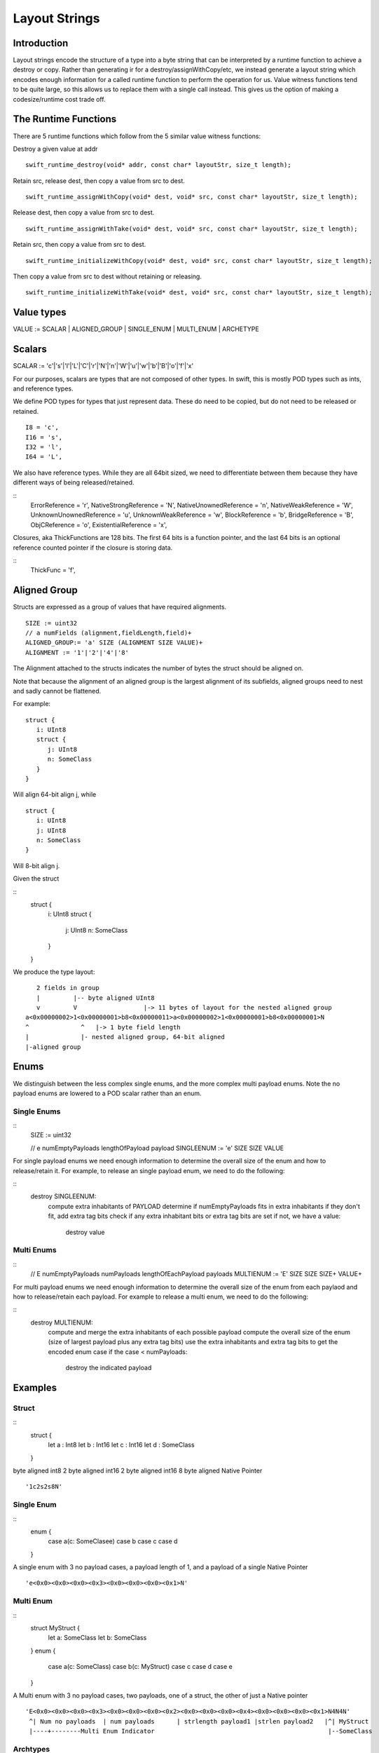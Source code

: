 ##############
Layout Strings
##############

Introduction
***********
Layout strings encode the structure of a type into a byte string that can be
interpreted by a runtime function to achieve a destroy or copy. Rather than
generating ir for a destroy/assignWithCopy/etc, we instead generate a layout
string which encodes enough information for a called runtime function to
perform the operation for us. Value witness functions tend to be quite large,
so this allows us to replace them with a single call instead. This gives us the
option of making a codesize/runtime cost trade off.

The Runtime Functions
********************
There are 5 runtime functions which follow from the 5 similar value witness functions:

Destroy a given value at addr
:: 
   swift_runtime_destroy(void* addr, const char* layoutStr, size_t length);

Retain src, release dest, then copy a value from src to dest.
::
   swift_runtime_assignWithCopy(void* dest, void* src, const char* layoutStr, size_t length);

Release dest, then copy a value from src to dest.
::
   swift_runtime_assignWithTake(void* dest, void* src, const char* layoutStr, size_t length);

Retain src, then copy a value from src to dest.
::
   swift_runtime_initializeWithCopy(void* dest, void* src, const char* layoutStr, size_t length);

Then copy a value from src to dest without retaining or releasing.
::
   swift_runtime_initializeWithTake(void* dest, void* src, const char* layoutStr, size_t length);


Value types
*******

VALUE := SCALAR | ALIGNED_GROUP | SINGLE_ENUM | MULTI_ENUM | ARCHETYPE

Scalars
******

SCALAR := 'c'|'s'|'l'|'L'|'C'|'r'|'N'|'n'|'W'|'u'|'w'|'b'|'B'|'o'|'f'|'x'

For our purposes, scalars are types that are not composed of other types. In
swift, this is mostly POD types such as ints, and reference types.

We define POD types for types that just represent data. These do need to be
copied, but do not need to be released or retained.
::
   I8 = 'c',
   I16 = 's',
   I32 = 'l',
   I64 = 'L',

We also have reference types. While they are all 64bit sized, we need to
differentiate between them because they have different ways of being
released/retained.

::
   ErrorReference = 'r',
   NativeStrongReference = 'N',
   NativeUnownedReference = 'n',
   NativeWeakReference = 'W',
   UnknownUnownedReference = 'u',
   UnknownWeakReference = 'w',
   BlockReference = 'b',
   BridgeReference = 'B',
   ObjCReference = 'o',
   ExistentialReference = 'x',

Closures, aka ThickFunctions are 128 bits. The first 64 bits is a function
pointer, and the last 64 bits is an optional reference counted pointer if the
closure is storing data.

::
   ThickFunc = 'f',

Aligned Group
*************
Structs are expressed as a group of values that have required alignments.
::
   SIZE := uint32
   // a numFields (alignment,fieldLength,field)+
   ALIGNED_GROUP:= 'a' SIZE (ALIGNMENT SIZE VALUE)+
   ALIGNMENT := '1'|'2'|'4'|'8'

The Alignment attached to the structs indicates the number of bytes the struct should be aligned on.

Note that because the alignment of an aligned group is the largest alignment
of its subfields, aligned groups need to nest and sadly cannot be flattened. 

For example:
::
   struct {
      i: UInt8
      struct {
         j: UInt8
         n: SomeClass
      }
   }
Will align 64-bit align j, while   
::
   struct {
      i: UInt8
      j: UInt8
      n: SomeClass
   }
Will 8-bit align j.

Given the struct

::
   struct {
      i: UInt8
      struct {
         j: UInt8
         n: SomeClass
      }
   }

We produce the type layout:
::
      2 fields in group
      |         |-- byte aligned UInt8
      v         V                  |-> 11 bytes of layout for the nested aligned group
   a<0x00000002>1<0x00000001>b8<0x00000011>a<0x00000002>1<0x00000001>b8<0x00000001>N
   ^              ^   |-> 1 byte field length 
   |              |- nested aligned group, 64-bit aligned
   |-aligned group 

Enums
*******

We distinguish between the less complex single enums, and the more complex
multi payload enums. Note the no payload enums are lowered to a POD scalar
rather than an enum.

Single Enums
-------------
:: 
   SIZE := uint32

   // e numEmptyPayloads lengthOfPayload payload
   SINGLEENUM := 'e' SIZE SIZE VALUE

For single payload enums we need enough information to determine the overall
size of the enum and how to release/retain it. For example, to release an
single payload enum, we need to do the following:

::
   destroy SINGLEENUM:
       compute extra inhabitants of PAYLOAD
       determine if numEmptyPayloads fits in extra inhabitants
       if they don't fit, add extra tag bits
       check if any extra inhabitant bits or extra tag bits are set
       if not, we have a value:
           destroy value

Multi Enums
-----------
:: 
   // E numEmptyPayloads numPayloads lengthOfEachPayload payloads
   MULTIENUM := 'E' SIZE SIZE SIZE+ VALUE+

For multi payload enums we need enough information to determine the overall
size of the enum from each paylaod and how to release/retain each payload. For
example to release a multi enum, we need to do the following:

::
   destroy MULTIENUM:
       compute and merge the extra inhabitants of each possible payload
       compute the overall size of the enum (size of largest payload plus any extra tag bits)
       use the extra inhabitants and extra tag bits to get the encoded enum case
       if the case < numPayloads:
           destroy the indicated payload

Examples
********

Struct
------
::
   struct {
    let a : Int8
    let b : Int16
    let c : Int16
    let d : SomeClass
   }

byte aligned int8
2 byte aligned int16
2 byte aligned int16
8 byte aligned Native Pointer
::
   '1c2s2s8N'

Single Enum
----
::
   enum {
     case a(c: SomeClasee)
     case b
     case c
     case d
   }

A single enum with 3 no payload cases, a payload length of 1, and a payload of
a single Native Pointer
::
    'e<0x0><0x0><0x0><0x3><0x0><0x0><0x0><0x1>N'
    
Multi Enum
----
::
   struct MyStruct {
     let a: SomeClass
     let b: SomeClass
   }
   enum {
     case a(c: SomeClass)
     case b(c: MyStruct)
     case c
     case d
     case e
   }

A Multi enum with 3 no payload cases, two payloads,  one of a struct, the other of just a Native pointer
::
    'E<0x0><0x0><0x0><0x3><0x0><0x0><0x0><0x2><0x0><0x0><0x0><0x4><0x0><0x0><0x0><0x1>N4N4N'
     ^| Num no payloads  | num payloads      | strlength payload1 |strlen payload2   |^| MyStruct
     |----+--------Multi Enum Indicator                                               |--SomeClass


Archtypes
----
Archetypes are the type variables passed in through types. For example, in the struct
  ::
   struct Example<T> { a: T}

T is the archetype. We don't T's size statically unless it gets specialized,
but we can find out through the passed in type metadata pointer.

INDEX := UINT32
ARCHETYPE := 'A' INDEX

The associated index represents the index into the generic argument vector
for the passed in type. From there, we can get the type metadata for the type
which gives us the size, alignment, and extra inhabitants which we need for
copying and destorying

Resilient Structs
---
Resilient Structs always have to call into the value witness table because we
don't know they are laid out statically.
